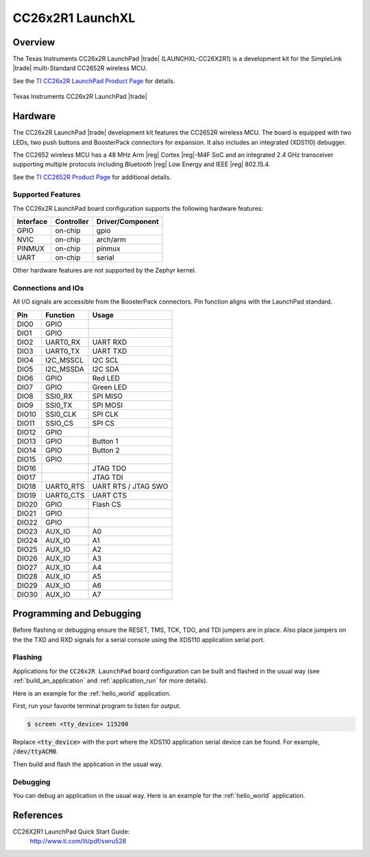 .. _cc26x2r1_launchxl:

CC26x2R1 LaunchXL
#################

Overview
********

The Texas Instruments CC26x2R LaunchPad |trade| (LAUNCHXL-CC26X2R1) is a
development kit for the SimpleLink |trade| multi-Standard CC2652R wireless MCU.

See the `TI CC26x2R LaunchPad Product Page`_ for details.

.. figure:: img/cc26x2r1_launchxl.png
   :width: 400px
   :align: center
   :alt: TI CC26x2R LaunchPad

   Texas Instruments CC26x2R LaunchPad |trade|

Hardware
********

The CC26x2R LaunchPad |trade| development kit features the CC2652R wireless MCU.
The board is equipped with two LEDs, two push buttons and BoosterPack connectors
for expansion. It also includes an integrated (XDS110) debugger.

The CC2652 wireless MCU has a 48 MHz Arm |reg| Cortex |reg|-M4F SoC and an
integrated 2.4 GHz transceiver supporting multiple protocols including Bluetooth
|reg| Low Energy and IEEE |reg| 802.15.4.

See the `TI CC2652R Product Page`_ for additional details.

Supported Features
==================

The CC26x2R LaunchPad board configuration supports the following hardware
features:

+-----------+------------+----------------------+
| Interface | Controller | Driver/Component     |
+===========+============+======================+
| GPIO      | on-chip    | gpio                 |
+-----------+------------+----------------------+
| NVIC      | on-chip    | arch/arm             |
+-----------+------------+----------------------+
| PINMUX    | on-chip    | pinmux               |
+-----------+------------+----------------------+
| UART      | on-chip    | serial               |
+-----------+------------+----------------------+

Other hardware features are not supported by the Zephyr kernel.

Connections and IOs
===================

All I/O signals are accessible from the BoosterPack connectors. Pin function
aligns with the LaunchPad standard.

+-------+-----------+---------------------+
| Pin   | Function  | Usage               |
+=======+===========+=====================+
| DIO0  | GPIO      |                     |
+-------+-----------+---------------------+
| DIO1  | GPIO      |                     |
+-------+-----------+---------------------+
| DIO2  | UART0_RX  | UART RXD            |
+-------+-----------+---------------------+
| DIO3  | UART0_TX  | UART TXD            |
+-------+-----------+---------------------+
| DIO4  | I2C_MSSCL | I2C SCL             |
+-------+-----------+---------------------+
| DIO5  | I2C_MSSDA | I2C SDA             |
+-------+-----------+---------------------+
| DIO6  | GPIO      | Red LED             |
+-------+-----------+---------------------+
| DIO7  | GPIO      | Green LED           |
+-------+-----------+---------------------+
| DIO8  | SSI0_RX   | SPI MISO            |
+-------+-----------+---------------------+
| DIO9  | SSI0_TX   | SPI MOSI            |
+-------+-----------+---------------------+
| DIO10 | SSI0_CLK  | SPI CLK             |
+-------+-----------+---------------------+
| DIO11 | SSIO_CS   | SPI CS              |
+-------+-----------+---------------------+
| DIO12 | GPIO      |                     |
+-------+-----------+---------------------+
| DIO13 | GPIO      | Button 1            |
+-------+-----------+---------------------+
| DIO14 | GPIO      | Button 2            |
+-------+-----------+---------------------+
| DIO15 | GPIO      |                     |
+-------+-----------+---------------------+
| DIO16 |           | JTAG TDO            |
+-------+-----------+---------------------+
| DIO17 |           | JTAG TDI            |
+-------+-----------+---------------------+
| DIO18 | UART0_RTS | UART RTS / JTAG SWO |
+-------+-----------+---------------------+
| DIO19 | UART0_CTS | UART CTS            |
+-------+-----------+---------------------+
| DIO20 | GPIO      | Flash CS            |
+-------+-----------+---------------------+
| DIO21 | GPIO      |                     |
+-------+-----------+---------------------+
| DIO22 | GPIO      |                     |
+-------+-----------+---------------------+
| DIO23 | AUX_IO    | A0                  |
+-------+-----------+---------------------+
| DIO24 | AUX_IO    | A1                  |
+-------+-----------+---------------------+
| DIO25 | AUX_IO    | A2                  |
+-------+-----------+---------------------+
| DIO26 | AUX_IO    | A3                  |
+-------+-----------+---------------------+
| DIO27 | AUX_IO    | A4                  |
+-------+-----------+---------------------+
| DIO28 | AUX_IO    | A5                  |
+-------+-----------+---------------------+
| DIO29 | AUX_IO    | A6                  |
+-------+-----------+---------------------+
| DIO30 | AUX_IO    | A7                  |
+-------+-----------+---------------------+

Programming and Debugging
*************************

Before flashing or debugging ensure the RESET, TMS, TCK, TDO, and TDI jumpers
are in place. Also place jumpers on the the TXD and RXD signals for a serial
console using the XDS110 application serial port.

Flashing
========

Applications for the ``CC26x2R LaunchPad`` board configuration can be built and
flashed in the usual way (see :ref:`build_an_application` and
:ref:`application_run` for more details).

Here is an example for the :ref:`hello_world` application.

First, run your favorite terminal program to listen for output.

.. code-block:: console

   $ screen <tty_device> 115200

Replace :code:`<tty_device>` with the port where the XDS110 application
serial device can be found. For example, :code:`/dev/ttyACM0`.

Then build and flash the application in the usual way.

.. zephyr-app-commands::
   :zephyr-app: samples/hello_world
   :board: cc26x2r1_launchxl
   :goals: build flash

Debugging
=========

You can debug an application in the usual way.  Here is an example for the
:ref:`hello_world` application.

.. zephyr-app-commands::
   :zephyr-app: samples/hello_world
   :board: cc26x2r1_launchxl
   :maybe-skip-config:
   :goals: debug


References
**********

CC26X2R1 LaunchPad Quick Start Guide:
  http://www.ti.com/lit/pdf/swru528

.. _TI CC26x2R LaunchPad Product Page:
   http://www.ti.com/tool/launchxl-cc26x2r1

.. _TI CC2652R Product Page:
   http://www.ti.com/product/cc2652r

.. _TI CC26x2R LaunchPad Quick Start Guide:
   http://www.ti.com/lit/pdf/swru528

.. _TI CC2652R Datasheet:
   http://www.ti.com/lit/pdf/swrs207

.. _TI CC26x2R Technical Reference Manual:
   http://www.ti.com/lit/pdf/swcu185
